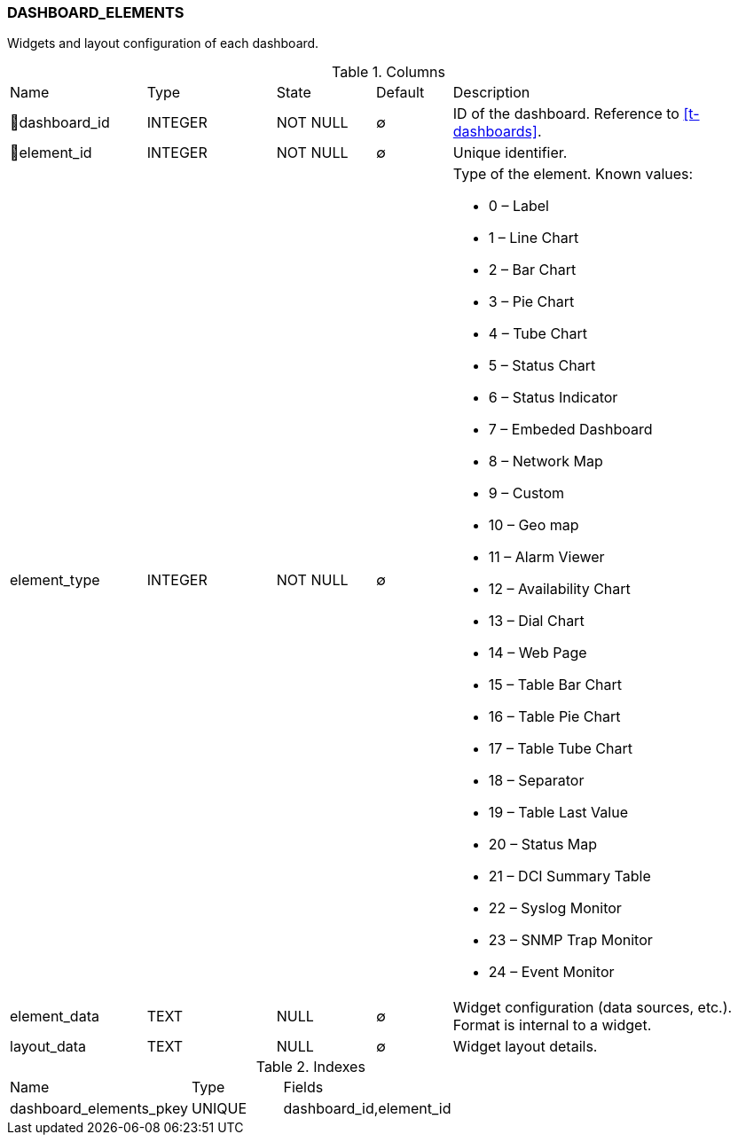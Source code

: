 [[t-dashboard-elements]]
=== DASHBOARD_ELEMENTS

Widgets and layout configuration of each dashboard.

.Columns
[cols="18,17,13,10,42a"]
|===
|Name|Type|State|Default|Description
|🔑dashboard_id
|INTEGER
|NOT NULL
|∅
|ID of the dashboard. Reference to <<t-dashboards>>.

|🔑element_id
|INTEGER
|NOT NULL
|∅
|Unique identifier.

|element_type
|INTEGER
|NOT NULL
|∅
|Type of the element. Known values:

* 0 – Label
* 1 – Line Chart
* 2 – Bar Chart
* 3 – Pie Chart
* 4 – Tube Chart
* 5 – Status Chart
* 6 – Status Indicator
* 7 – Embeded Dashboard
* 8 – Network Map
* 9 – Custom
* 10 – Geo map
* 11 – Alarm Viewer
* 12 – Availability Chart
* 13 – Dial Chart
* 14 – Web Page
* 15 – Table Bar Chart
* 16 – Table Pie Chart
* 17 – Table Tube Chart
* 18 – Separator
* 19 – Table Last Value
* 20 – Status Map
* 21 – DCI Summary Table
* 22 – Syslog Monitor
* 23 – SNMP Trap Monitor
* 24 – Event Monitor

|element_data
|TEXT
|NULL
|∅
|Widget configuration (data sources, etc.). Format is internal to a widget.

|layout_data
|TEXT
|NULL
|∅
|Widget layout details.
|===

.Indexes
[cols="30,15,55a"]
|===
|Name|Type|Fields
|dashboard_elements_pkey
|UNIQUE
|dashboard_id,element_id

|===
